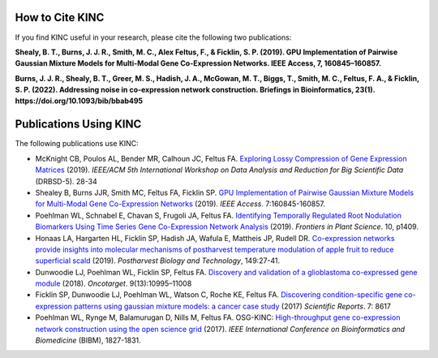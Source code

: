 How to Cite KINC
================
If you find KINC useful in your research, please cite the following two publications:

**Shealy, B. T., Burns, J. J. R., Smith, M. C., Alex Feltus, F., & Ficklin, S. P. (2019). GPU Implementation of Pairwise Gaussian Mixture Models for Multi-Modal Gene Co-Expression Networks. IEEE Access, 7, 160845–160857.**

**Burns, J. J. R., Shealy, B. T., Greer, M. S., Hadish, J. A., McGowan, M. T., Biggs, T., Smith, M. C., Feltus, F. A., & Ficklin, S. P. (2022). Addressing noise in co-expression network construction. Briefings in Bioinformatics, 23(1). https://doi.org/10.1093/bib/bbab495**

Publications Using KINC
=======================
The following publications use KINC:

- McKnight CB, Poulos AL, Bender MR, Calhoun JC, Feltus FA. `Exploring Lossy Compression of Gene Expression Matrices <https://ieeexplore.ieee.org/document/8955120>`_ (2019). `IEEE/ACM 5th International Workshop on Data Analysis and Reduction for Big Scientific Data` (DRBSD-5). 28-34
- Shealey B, Burns JJR, Smith MC, Feltus FA, Ficklin SP. `GPU Implementation of Pairwise Gaussian Mixture Models for Multi-Modal Gene Co-Expression Networks <https://ieeexplore.ieee.org/document/8890691>`_ (2019). `IEEE Access`. 7:160845-160857.
- Poehlman WL, Schnabel E, Chavan S, Frugoli JA, Feltus FA. `Identifying Temporally Regulated Root Nodulation Biomarkers Using Time Series Gene Co-Expression Network Analysis <https://www.frontiersin.org/articles/10.3389/fpls.2019.01409/full>`_ (2019). `Frontiers in Plant Science`. 10, p1409.
- Honaas LA, Hargarten HL, Ficklin SP, Hadish JA, Wafula E, Mattheis JP, Rudell DR. `Co-expression networks provide insights into molecular mechanisms of postharvest temperature modulation of apple fruit to reduce superficial scald <https://www.sciencedirect.com/science/article/abs/pii/S0925521418306720>`_ (2019). `Postharvest Biology and Technology`, 149:27-41.
- Dunwoodie LJ, Poehlman WL, Ficklin SP, Feltus FA. `Discovery and validation of a glioblastoma co-expressed gene module <https://www.oncotarget.com/article/24228/text/>`_ (2018). `Oncotarget`. 9(13):10995–11008
- Ficklin SP, Dunwoodie LJ, Poehlman WL, Watson C, Roche KE, Feltus FA. `Discovering condition-specific gene co-expression patterns using gaussian mixture models: a cancer case study <https://www.nature.com/articles/s41598-017-09094-4>`_ (2017) `Scientific Reports`. 7: 8617
- Poehlman WL, Rynge M, Balamurugan D, Nills M, Feltus FA. OSG-KINC: `High-throughput gene co-expression network construction using the open science grid <https://ieeexplore.ieee.org/document/8217938>`_ (2017). `IEEE International Conference on Bioinformatics and Biomedicine` (BIBM), 1827-1831.
